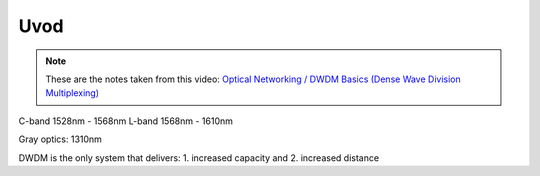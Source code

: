 Uvod
+++++++++++++

.. note::
   These are the notes taken from this video: `Optical Networking / DWDM Basics (Dense Wave Division Multiplexing) <https://www.youtube.com/watch?v=T31CQ3KdDN0&t=1268s>`_

C-band 1528nm - 1568nm
L-band 1568nm - 1610nm

Gray optics: 1310nm

DWDM is the only system that delivers:
1. increased capacity and
2. increased distance